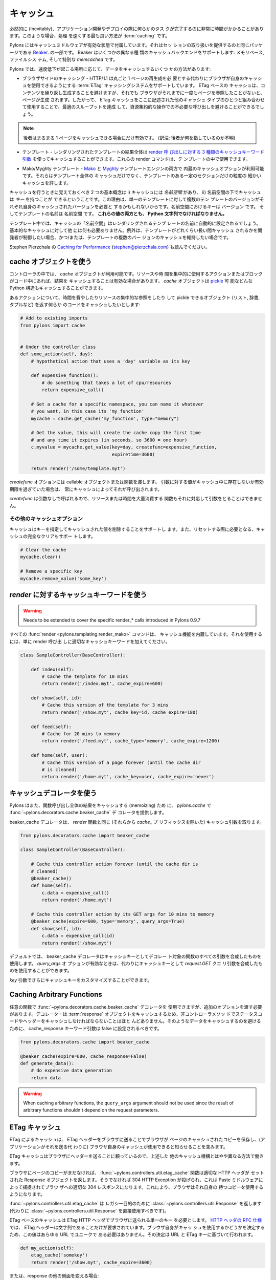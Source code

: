 .. _caching:

===========
キャッシュ
===========

.. Inevitably, there will be occasions during applications development or
.. deployment when some task is revealed to be taking a significant
.. amount of time to complete. When this occurs, the best way to speed
.. things up is with :term:`caching`.

必然的に (Inevitably)、アプリケーション開発やデプロイの際に何らかのタス
クが完了するのに非常に時間がかかることがあります。このような場合、処理
を速くする最も良い方法が :term:`caching` です。


.. Pylons comes with caching middleware enabled that is part of the same
.. package that provides the session handling, `Beaker
.. <http://beaker.groovie.org>`_. Beaker supports a variety of caching
.. backends: memory-based, filesystem-based and the specialised
.. `memcached` library.

Pylons にはキャッシュミドルウェアが有効な状態で付属しています。それはセッ
ションの取り扱いを提供するのと同じパッケージである `Beaker
<http://beaker.groovie.org>`_. の一部です。 Beaker はいくつかの異なる種
類のキャッシュバックエンドをサポートします: メモリベース, ファイルシス
テム, そして特別な `memcached` です。


.. There are several ways to cache data under Pylons, depending on where
.. the slowdown is occurring:

Pylons では、速度低下が起こる場所に応じて、データをキャッシュするいくつ
かの方法があります:


.. * Browser-side Caching - HTTP/1.1 supports the :term:`ETag` caching
..   system that allows the browser to use its own cache instead of
..   requiring regeneration of the entire page. ETag-based caching avoids
..   repeated generation of content but if the browser has never seen the
..   page before, the page will still be generated. Therefore using ETag
..   caching in conjunction with one of the other types of caching listed
..   here will achieve optimal throughput and avoid unnecessary calls on
..   resource-intensive operations.

* ブラウザサイドのキャッシング - HTTP/1.1 は丸ごと 1 ページの再生成を必
  要とする代わりにブラウザが自身のキャッシュを使用できるようにする
  :term:`ETag` キャッシングシステムをサポートしています。 ETag ベースの
  キャッシュは、コンテンツを繰り返し生成することを避けますが、それでも
  ブラウザがそれまでに一度もページを参照したことがないと、ページが生成
  されます。したがって、 ETag キャッシュをここに記述された他のキャッシュ
  タイプのひとつと組み合わせて使用することで、最適のスループットを達成
  して、資源集約的な操作での不必要な呼び出しを避けることができるでしょう。


.. note::

    .. the latter only helps if the entire page can be cached.

    後者はまるまる 1 ページをキャッシュできる場合にだけ有効です。
    (訳注: 後者が何を指しているのか不明)


.. * Controllers - The `cache` object is available in controllers and
..   templates for use in caching anything in Python that can be pickled.

 * コントローラ - `cache` オブジェクトは、 Python で pickle 可能なあら
   ゆるものをキャッシュするのに使用するために、コントローラとテンプレー
   トで利用可能です。


.. * Templates - The results of an entire rendered template can be cached
..   using the `3 cache keyword arguments to the render calls
..   <http://pylonshq.com/docs/class-pylons.templating.Buffet.html#render>`_.
..   These render commands can also be used inside templates.

* テンプレート - レンダリングされたテンプレートの結果全体は `render 呼
  び出しに対する 3 種類のキャッシュキーワード引数
  <http://pylonshq.com/docs/class-pylons.templating.Buffet.html#render>`_
  を使ってキャッシュすることができます。これらの render コマンドは、テ
  ンプレートの中で使用できます。


.. * Mako/Myghty Templates - Built-in caching options are available for
..   both `Mako <http://www.makotemplates.org/docs/caching.html>`_ and
..   `Myghty <http://www.myghty.org/docs/cache.myt>`_ template
..   engines. They allow fine-grained caching of only certain sections of
..   the template as well as caching of the entire template.

* Mako/Myghty テンプレート - `Mako
  <http://www.makotemplates.org/docs/caching.html>`_ と `Myghty
  <http://www.myghty.org/docs/cache.myt>`_ テンプレートエンジンの両方で
  内蔵のキャッシュオプションが利用可能です。それらはテンプレート全体の
  キャッシュだけでなく、テンプレートのある一定のセクションだけの粒度の
  細かいキャッシュを許します。


.. The two primary concepts to bear in mind when caching are i) caches
.. have a *namespace* and ii) caches can have *keys* under that
.. namespace. The reason for this is that, for a single template, there
.. might be multiple versions of the template each requiring its own
.. cached version. The keys in the namespace are the ``version`` and the
.. name of the template is the ``namespace``. **Both of these values must
.. be Python strings.**

キャッシュを行うときに覚えておくべき 2 つの基本概念は i) キャッシュには
*名前空間* があり、 ii) 名前空間の下でキャッシュは *キー* を持つことが
できるということです。この理由は、単一のテンプレートに対して複数のテン
プレートのバージョンがそれぞれ自身のキャッシュされたバージョンを必要と
するかもしれないからです。名前空間におけるキーは ``バージョン`` です。
そしてテンプレートの名前は ``名前空間`` です。 **これらの値の両方とも、
Python 文字列でなければなりません。**


.. In templates, the cache ``namespace`` will automatically be set to the
.. name of the template being rendered. Nothing else is required for
.. basic caching, unless the developer wishes to control for how long the
.. template is cached and/or maintain caches of multiple versions of the
.. template.

テンプレート中では、キャッシュの「名前空間」はレンダリングされるテンプ
レートの名前に自動的に設定されるでしょう。基本的なキャッシュに対して他
には何も必要ありません。例外は、テンプレートがどれくらい長い間キャッシュ
されるかを開発者が制御したい場合、かつ/または、テンプレートの複数のバー
ジョンのキャッシュを維持したい場合です。


.. see also Stephen Pierzchala's `Caching for Performance
.. <http://web.archive.org/web/20060424171425/http://www.webperformance.org/caching/caching_for_performance.pdf>`_
.. (stephen@pierzchala.com)

Stephen Pierzchala の `Caching for Performance
<http://web.archive.org/web/20060424171425/http://www.webperformance.org/caching/caching_for_performance.pdf>`_
(stephen@pierzchala.com) も読んでください。


.. Using the Cache object

cache オブジェクトを使う
------------------------

.. Inside a controller, the `cache` object will be available for use. If
.. an action or block of code makes heavy use of resources or take a long
.. time to complete, it can be convenient to cache the result. The
.. `cache` object can cache any Python structure that can be `pickled
.. <http://docs.python.org/lib/module-pickle.html>`_.

コントローラの中では、 `cache` オブジェクトが利用可能です。リソースや時
間を集中的に使用するアクションまたはブロックがコード中にあれば、結果を
キャッシュすることは有効な場合があります。 `cache` オブジェクトは
`pickle <http://www.python.jp/doc/release/lib/module-pickle.html>`_ 可
能などんな Python 構造もキャッシュすることができます。


.. Consider an action where it is desirable to cache some code that does
.. a time-consuming or resource-intensive lookup and returns an object
.. that can be pickled (list, dict, tuple, etc.):

あるアクションについて、時間を費やしたりリソースの集中的な参照をしたり
して pickle できるオブジェクト (リスト, 辞書, タプルなど) を返す何らか
のコードをキャッシュしたいとします:


.. code-block:: python
    
    # Add to existing imports
    from pylons import cache
    
    
    # Under the controller class
    def some_action(self, day):
        # hypothetical action that uses a 'day' variable as its key

        def expensive_function():
            # do something that takes a lot of cpu/resources
            return expensive_call()

        # Get a cache for a specific namespace, you can name it whatever
        # you want, in this case its 'my_function'
        mycache = cache.get_cache('my_function', type="memory")

        # Get the value, this will create the cache copy the first time
        # and any time it expires (in seconds, so 3600 = one hour)
        c.myvalue = mycache.get_value(key=day, createfunc=expensive_function,
                                      expiretime=3600)

        return render('/some/template.myt')


.. The `createfunc` option requires a callable object or a function which
.. is then called by the cache whenever a value for the provided key is
.. not in the cache, or has expired in the cache.

`createfunc` オプションには callable オブジェクトまたは関数を渡します。
引数に対する値がキャッシュ中に存在しないか有効期限を過ぎていた場合は、
常にキャッシュによってそれが呼び出されます。


.. Because the `createfunc` is called with no arguments, the resource- or
.. time-expensive function must correspondingly also not require any
.. arguments.

`createfunc` は引数なしで呼ばれるので、リソースまたは時間を大量消費する
関数もそれに対応して引数をとることはできません。


.. Other Cache Options

その他のキャッシュオプション
^^^^^^^^^^^^^^^^^^^^^^^^^^^^^

.. The cache also supports the removal values from the cache, using the
.. key(s) to identify the value(s) to be removed and it also supports
.. clearing the cache completely, should it need to be reset.

キャッシュはキーを指定してキャッシュされた値を削除することをサポートし
ます。また、リセットする際に必要となる、キャッシュの完全なクリアもサポー
トします。


.. code-block:: python

    # Clear the cache
    mycache.clear()

    # Remove a specific key
    mycache.remove_value('some_key')


.. Using Cache keywords to `render`

`render` に対するキャッシュキーワードを使う
-------------------------------------------

.. warning::

    Needs to be extended to cover the specific render_* calls
    introduced in Pylons 0.9.7


.. All :func:`render <pylons.templating.render_mako>` commands have
.. caching functionality built in. To use it, merely add the appropriate
.. cache keyword to the render call.

すべての :func:`render <pylons.templating.render_mako>` コマンドは、
キャッシュ機能を内蔵しています。それを使用するには、単に render 呼び出
しに適切なキャッシュキーワードを加えてください。


.. code-block:: python

    class SampleController(BaseController):

        def index(self):
            # Cache the template for 10 mins
            return render('/index.myt', cache_expire=600)

        def show(self, id):
            # Cache this version of the template for 3 mins
            return render('/show.myt', cache_key=id, cache_expire=180)

        def feed(self):
            # Cache for 20 mins to memory
            return render('/feed.myt', cache_type='memory', cache_expire=1200)

        def home(self, user):
            # Cache this version of a page forever (until the cache dir
            # is cleaned)
            return render('/home.myt', cache_key=user, cache_expire='never')


.. Using the Cache Decorator

キャッシュデコレータを使う
--------------------------

.. Pylons also provides the :func:`~pylons.decorators.cache.beaker_cache`
.. decorator for caching in `pylons.cache` the results of a completed
.. function call (memoizing).

Pylons はまた、関数呼び出し全体の結果をキャッシュする (memoizing) ため
に、 `pylons.cache` で :func:`~pylons.decorators.cache.beaker_cache` デ
コレータを提供します。


.. The cache decorator takes the same cache arguments (minus their
.. `cache_` prefix), as the `render` function does.

beaker_cache デコレータは、 `render` 関数と同じ (それらから `cache_` プ
リフィックスを除いた) キャッシュ引数を取ります。


.. code-block:: python

    from pylons.decorators.cache import beaker_cache

    class SampleController(BaseController):

        # Cache this controller action forever (until the cache dir is
        # cleaned)
        @beaker_cache()
        def home(self):
            c.data = expensive_call()
            return render('/home.myt')

        # Cache this controller action by its GET args for 10 mins to memory
        @beaker_cache(expire=600, type='memory', query_args=True)
        def show(self, id):
            c.data = expensive_call(id)
            return render('/show.myt')


.. By default the decorator uses a composite of all of the decorated
.. function's arguments as the cache key. It can alternatively use a
.. composite of the `request.GET` query args as the cache key when the
.. `query_args` option is enabled.

デフォルトでは、 beaker_cache デコレータはキャッシュキーとしてデコレー
ト対象の関数のすべての引数を合成したものを使用します。 `query_args` オ
プションが有効なときは、代わりにキャッシュキーとして `request.GET` クエ
リ引数を合成したものを使用することができます。


.. The cache key can be further customized via the `key` argument.

`key` 引数でさらにキャッシュキーをカスタマイズすることができます。


Caching Arbitrary Functions
---------------------------

.. Arbitrary functions can use the
.. :func:`~pylons.decorators.cache.beaker_cache` decorator, but should
.. include an additional option. Since the decorator caches the
.. :term:`response` object, it's unlikely the status code and headers for
.. non-controller methods should be cached. To avoid caching that data,
.. the cache_response keyword argument should be set to false.

任意の関数で :func:`~pylons.decorators.cache.beaker_cache` デコレータを
使用できますが、追加のオプションを渡す必要があります。デコレーターは
:term:`response` オブジェクトをキャッシュするため、非コントローラメソッ
ドでステータスコードやヘッダーをキャッシュしなければならないことはほと
んどありません。そのようなデータをキャッシュするのを避けるために、
cache_response キーワード引数は false に設定されるべきです。


.. code-block:: python
    
    from pylons.decorators.cache import beaker_cache
    
    @beaker_cache(expire=600, cache_response=False)
    def generate_data():
        # do expensive data generation
        return data

.. warning::
    
    When caching arbitrary functions, the ``query_args`` argument should not
    be used since the result of arbitrary functions shouldn't depend on
    the request parameters.

 
.. ETag Caching

ETag キャッシュ
----------------

.. Caching via ETag involves sending the browser an ETag header so that
.. it knows to save and possibly use a cached copy of the page from its
.. own cache, instead of requesting the application to send a fresh copy.

ETag によるキャッシュは、 ETag ヘッダーをブラウザに送ることでブラウザが
ページのキャッシュされたコピーを保存し、(アプリケーションがそれを送る代
わりに) ブラウザ自身のキャッシュが使用できると知らせることを含みます。


.. Because the ETag cache relies on sending headers to the browser, it
.. works in a slightly different manner to the other caching mechanisms
.. described above.

ETag キャッシュはブラウザにヘッダーを送ることに頼っているので、上述した
他のキャッシュ機構とはやや異なる方法で働きます。


.. The :func:`~pylons.controllers.util.etag_cache` function will set the
.. proper HTTP headers if the browser doesn't yet have a copy of the
.. page. Otherwise, a 304 HTTP Exception will be thrown that is then
.. caught by Paste middleware and turned into a proper 304 response to
.. the browser. This will cause the browser to use its own locally-cached
.. copy.

ブラウザにページのコピーがまだなければ、
:func:`~pylons.controllers.util.etag_cache` 関数は適切な HTTP ヘッダが
セットされた Response オブジェクトを返します。そうでなければ 304 HTTP
Exception が投げられ、これは Paste ミドルウェアによって捕捉されてブラウ
ザへの適切な 304 レスポンスになります。これにより、ブラウザはそれ自身の
持つコピーを使用するようになります。


.. :func:`~pylons.controllers.util.etag_cache` returns
.. :class:`~pylons.controllers.util.Response` for legacy purposes
.. (:class:`~pylons.controllers.util.Response` should be used directly
.. instead).

:func:`~pylons.controllers.util.etag_cache` は レガシー目的のために
:class:`~pylons.controllers.util.Response` を返します (代わりに
:class:`~pylons.controllers.util.Response` を直接使用すべきです)。


.. ETag-based caching requires a single key which is sent in the ETag
.. HTTP header back to the browser. The `RFC specification for HTTP
.. headers <http://www.w3.org/Protocols/rfc2616/rfc2616-sec14.html>`_
.. indicates that an ETag header merely needs to be a string. This value
.. of this string does not need to be unique for every URL as the browser
.. itself determines whether to use its own copy, this decision is based
.. on the URL and the ETag key.

ETag ベースのキャッシュは ETag HTTP ヘッダでブラウザに送られる単一のキー
を必要とします。 `HTTP ヘッダの RFC 仕様
<http://www.w3.org/Protocols/rfc2616/rfc2616-sec14.html>`_ では、 ETag
ヘッダーは文字列であることだけが要求されています。ブラウザ自身がキャッ
シュを使用するかどうかを決定するため、この値はあらゆる URL でユニークで
ある必要はありません。その決定は URL と ETag キーに基づいて行われます。


.. code-block:: python

    def my_action(self):
        etag_cache('somekey')
        return render('/show.myt', cache_expire=3600)


.. Or to change other aspects of the response:

または、response の他の側面を変える場合:


.. code-block:: python

    def my_action(self):
        etag_cache('somekey')
        response.headers['content-type'] = 'text/plain'
        return render('/show.myt', cache_expire=3600)


.. note::

    .. In this example that we are using template caching in addition to
    .. ETag caching. If a new visitor comes to the site, we avoid
    .. re-rendering the template if a cached copy exists and repeat hits
    .. to the page by that user will then trigger the ETag cache. This
    .. example also will never change the ETag key, so the browsers cache
    .. will always be used if it has one.

    この例では ETag キャッシュに加えてテンプレートキャッシュも使用して
    います。新しい訪問者がサイトを訪れた場合、キャッシュされたコピーが
    存在しているならテンプレートを再レンダリングすることを避けます。そ
    して、そのユーザが再びそのページに訪れたなら ETag キャッシュの引き
    金となるでしょう。さらにこの例では ETag キーは決して変わらないので、
    ブラウザがキャッシュを持っているなら常に使用されるでしょう。


.. The frequency with which an ETag cache key is changed will depend on
.. the web application and the developer's assessment of how often the
.. browser should be prompted to fetch a fresh copy of the page.

ETag キャッシュキーを変更する頻度は、 Web アプリケーションによって、そ
してブラウザに対してどのぐらい頻繁にページの新しいコピーを取得させたい
かに関する開発者の判断によって決まるでしょう。


.. warning::

    Stolen from Philip Cooper's `OpenVest wiki
    <http://www.openvest.com/trac/wiki/BeakerCache>`_ after which it
    was updated and edited ...


.. Inside the Beaker Cache

Beaker Cache の内部
-----------------------

Caching
^^^^^^^

.. First let's start out with some **slow** function that we would
.. like to cache.  This function is not slow but it will show us when
.. it was cached so we can see things are working as we expect:

最初に、キャッシュしたいと思う何らかの **遅い** 関数と共に始めましょう。
この関数は遅くありませんが、それがいつキャッシュされたかが分かるので、
期待通りにいろいろなことが働いているのを見ることができるでしょう:


.. code-block:: python

    import time
    def slooow(myarg):
      # some slow database or template stuff here
      return "%s at %s" % (myarg,time.asctime())


.. When we have the cached function, multiple calls will tell us whether
.. are seeing a cached or a new version.

キャッシュされた関数があるとき、複数の呼び出しを行うことでキャッシュさ
れたバージョンか新しいバージョンのどちらを見ているかが分かります。


.. DBMCache

DBM キャッシュ
^^^^^^^^^^^^^^

.. The DBMCache stores (actually pickles) the response in a dbm style database.

DBM キャッシュはレスポンスを dbm スタイルのデータベースに保存します (実
際には pickle します)。


.. What may not be obvious is that there are two levels of keys.  They
.. are essentially created as one for the function or template name
.. (called the namespace) and one for the ''keys'' within that (called
.. the key).  So for `Some_Function_name`, there is a cache created as
.. one dbm file/database.  As that function is called with different
.. arguments, those arguments are keys within the dbm file. First let's
.. create and populate a cache.  This cache might be a cache for the
.. function `Some_Function_name` called three times with three different
.. arguments: `x`, `yy`, and `zzz`:

必ずしも明白でないことは、キーに 2 つのレベルがあるということです。それ
らは原則として、一つは関数またはテンプレート名のために (名前空間と呼ば
れます)、一つは名前空間の中での「キー」のために (キーと呼ばれます) 作成
されます。そのため `Some_Function_name` に対しては 1つの dbm ファイル/
データベースとして作成されたキャッシュが存在します。その関数が異なった
引数で呼ばれるなら、それらの引数は dbm ファイルの中のキーになります。
最初にキャッシュを作成してデータを投入してみます。このキャッシュは 3 つ
の異なる引数 `x`, `yy`, `zzz` によって3 回呼び出された
`Some_Function_name` 関数のためのキャッシュとみなすことができます:


.. code-block:: python

    from beaker.cache import CacheManager
    cm = CacheManager(type='dbm', data_dir='beaker.cache')
    cache = cm.get_cache('Some_Function_name')
    # the cache is setup but the dbm file is not created until needed
    # so let's populate it with three values:
    cache.get_value('x', createfunc=lambda: slooow('x'), expiretime=15)
    cache.get_value('yy', createfunc=lambda: slooow('yy'), expiretime=15)
    cache.get_value('zzz', createfunc=lambda: slooow('zzz'), expiretime=15)


.. Nothing much new yet.  After getting the cache we can use the cache as
.. per the Beaker Documentation.

まだそんなに新しいことはありません。キャッシュを作成した後は、 Beaker
ドキュメントに従ってキャッシュを使用できます。


.. code-block:: python

    import beaker.container as container
    cc = container.ContainerContext()
    nsm = cc.get_namespace_manager('Some_Function_name',
                                   container.DBMContainer,data_dir='beaker.cache')
    filename = nsm.file


.. Now we have the file name.  The file name is a `sha` hash of a string
.. which is a join of the container class name and the function name
.. (used in the `get_cache` function call).  It would return something
.. like:

ファイル名を取得しました。ファイル名は(`get_cache` 関数呼び出しで使われ
た) コンテナクラス名と関数名を繋げた文字列の `sha` ハッシュです。その戻
り値は以下のようになるでしょう。


.. code-block:: python

    'beaker.cache/container_dbm/a/a7/a768f120e39d0248d3d2f23d15ee0a20be5226de.dbm'


.. With that file name you could look directly inside the cache database
.. (but only for your education and debugging experience, **not** your
.. cache interactions!)

そのファイル名を使って、キャッシュデータベースの中身を直接見ることがで
きます (ただし教育目的とデバッグ経験のために限ります。 **not** your
cache interactions!)


.. code-block:: python

    ## this file name can be used directly (for debug ONLY)
    import anydbm
    import pickle
    db = anydbm.open(filename)
    old_t, old_v = pickle.loads(db['zzz'])


.. The database only contains the old time and old value.  Where did the
.. expire time and the function to create/update the value go?.  They
.. never make it to the database.  They reside in the `cache` object
.. returned from `get_cache` call above.

データベースは単に古い時刻と値を含むだけです。有効期限や、値を作成したり
アップデートしたりする機能はどこにあるのでしょうか?  それらはデータベー
スまで到達することはありません。それらは上の `get_cache` 呼び出しから返
された `cache` オブジェクトに備わっています。


.. Note that the createfunc, and expiretime values are stored during the
.. first call to `get_value`. Subsequent calls with (say) a different
.. expiry time will **not** update that value.  This is a tricky part of
.. the caching but perhaps is a good thing since different processes may
.. have different policies in effect.

createfunc と expiretime の値が `get_value` の最初の呼び出しの時に保存
されることに注意してください。その後の呼び出しで (例えば) 異なる有効期
限を渡しても、その値は更新 **されません** 。これは、キャッシュの
tricky な部分ですが、異なるプロセスは事実上異なるポリシーを持つことにな
るので、おそらく良いことです。


.. If there are difficulties with these values, remember that one call to
.. :func:`cache.clear` resets everything.

これらの値に関して困難があれば、 :func:`cache.clear` を呼び出せばすべて
がリセットされることを覚えておいてください。


.. Database Cache

Database キャッシュ
^^^^^^^^^^^^^^^^^^^

.. Using the `ext:database` cache type.

`ext:database` キャッシュタイプの使い方。


.. code-block:: python

    from beaker.cache import CacheManager
    #cm = CacheManager(type='dbm', data_dir='beaker.cache')
    cm = CacheManager(type='ext:database',
                      url="sqlite:///beaker.cache/beaker.sqlite",
                      data_dir='beaker.cache')
    cache = cm.get_cache('Some_Function_name')
    # the cache is setup but the dbm file is not created until needed
    # so let's populate it with three values:
    cache.get_value('x', createfunc=lambda: slooow('x'), expiretime=15)
    cache.get_value('yy', createfunc=lambda: slooow('yy'), expiretime=15)
    cache.get_value('zzz', createfunc=lambda: slooow('zzz'), expiretime=15)


.. This is identical to the cache usage above with the only difference
.. being the creation of the `CacheManager`.  It is much easier to view
.. the caches outside the beaker code (again for edification and
.. debugging, not for api usage).

これは `CacheManager` の作成における唯一の違いを除き、上述のキャッシュ
の使用法と同じです。 beaker コードの外でキャッシュを見るのは非常に簡単
です (繰り返しますが、これは啓発とデバッグのためであり、api の使用法で
はありません)。


.. SQLite was used in this instance and the SQLite data file can be
.. directly accessed using the SQLite command-line utility or the Firefox
.. plug-in:

この場合は SQLite を使用しました。 SQLite データファイルは SQLite コマ
ンドラインユーティリティか Firefox プラグインを使用することで直接アクセ
スできます:


.. code-block:: text

    sqlite3 beaker.cache/beaker.sqlite
    # from inside sqlite:
    sqlite> .schema
    CREATE TABLE beaker_cache (
            id INTEGER NOT NULL,
            namespace VARCHAR(255) NOT NULL,
            key VARCHAR(255) NOT NULL,
            value BLOB NOT NULL,
            PRIMARY KEY (id),
             UNIQUE (namespace, key)
    );
    select * from beaker_cache;


.. warning::

    .. The data structure is different in Beaker 0.8 ...

    データ構造は Beaker 0.8 では異なっています ...


.. code-block:: python

    cache = sa.Table(table_name, meta,
                     sa.Column('id', types.Integer, primary_key=True),
                     sa.Column('namespace', types.String(255), nullable=False),
                     sa.Column('accessed', types.DateTime, nullable=False),
                     sa.Column('created', types.DateTime, nullable=False),
                     sa.Column('data', types.BLOB(), nullable=False),
                     sa.UniqueConstraint('namespace')
    )


.. It includes the access time but stores rows on a one-row-per-namespace
.. basis, (storing a pickled dict) rather than
.. one-row-per-namespace/key-combination. This is a more efficient
.. approach when the problem is handling a large number of namespaces
.. with limited keys --- like sessions.

これは、アクセスタイムを含んでいますが、名前空間/キーの組み合わせ 1 つ
に対して 1 列ではなく、名前空間 1 つに対して 1 列ベースで列を格納します
(pickle された辞書を格納します)。これは、問題が限られたキーと多くの名前
空間を扱っているとき、より効率的なアプローチです --- セッションのように。


.. Memcached Cache

memcached キャッシュ
^^^^^^^^^^^^^^^^^^^^

.. For large numbers of keys with expensive pre-key lookups memcached is
.. the way to go.

キーの数が多く、事前にキーをルックアップするのにコストがかかる
(expensive pre-key lookups) 場合、 memcached は良い方法です。


.. If memcached is running on the the default port of 11211:

memcached がデフォルトの 11211 ポートで動いているなら:


.. code-block:: python

    from beaker.cache import CacheManager
    cm = CacheManager(type='ext:memcached', url='127.0.0.1:11211',
                      lock_dir='beaker.cache')
    cache = cm.get_cache('Some_Function_name')
    # the cache is setup but the dbm file is not created until needed
    # so let's populate it with three values:
    cache.get_value('x', createfunc=lambda: slooow('x'), expiretime=15)
    cache.get_value('yy', createfunc=lambda: slooow('yy'), expiretime=15)
    cache.get_value('zzz', createfunc=lambda: slooow('zzz'), expiretime=15)
